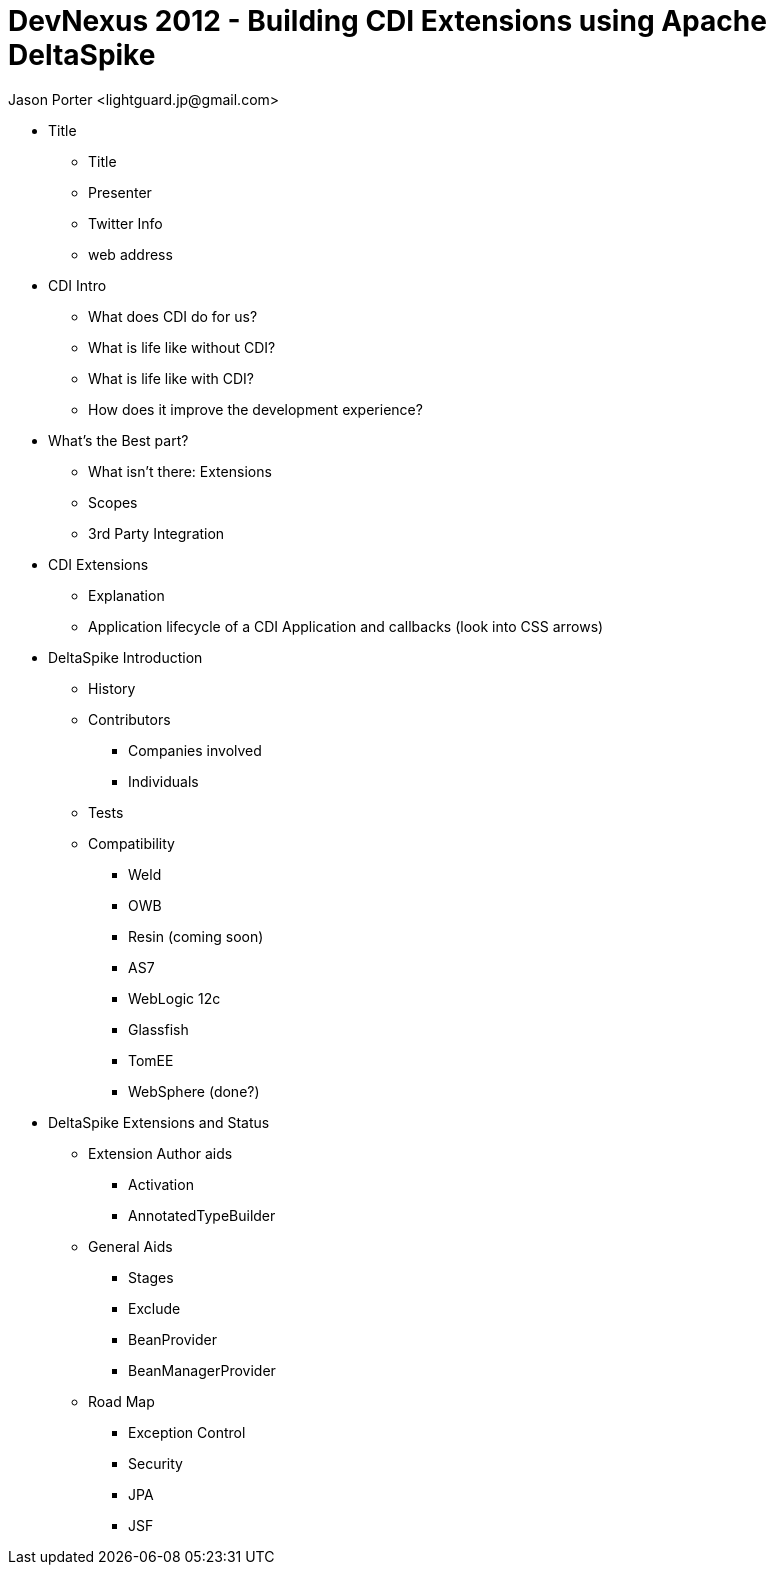 = DevNexus 2012 - Building CDI Extensions using Apache DeltaSpike =
:Author: Jason Porter <lightguard.jp@gmail.com>
:Date: March 8, 2012

* Title
  ** Title
  ** Presenter
  ** Twitter Info
  ** web address
* CDI Intro
  ** What does CDI do for us?
  ** What is life like without CDI?
  ** What is life like with CDI?
  ** How does it improve the development experience?
* What's the Best part?
  ** What isn't there: Extensions
  ** Scopes
  ** 3rd Party Integration
* CDI Extensions
  ** Explanation
  ** Application lifecycle of a CDI Application and callbacks (look into CSS arrows)
* DeltaSpike Introduction
  ** History
  ** Contributors
    *** Companies involved
    *** Individuals
  ** Tests
  ** Compatibility
    *** Weld
    *** OWB
    *** Resin (coming soon)
    *** AS7
    *** WebLogic 12c
    *** Glassfish
    *** TomEE
    *** WebSphere (done?)
* DeltaSpike Extensions and Status
  ** Extension Author aids
    *** Activation
    *** AnnotatedTypeBuilder
  ** General Aids
    *** Stages
    *** Exclude
    *** BeanProvider
    *** BeanManagerProvider
  ** Road Map
    *** Exception Control
    *** Security
    *** JPA
    *** JSF

